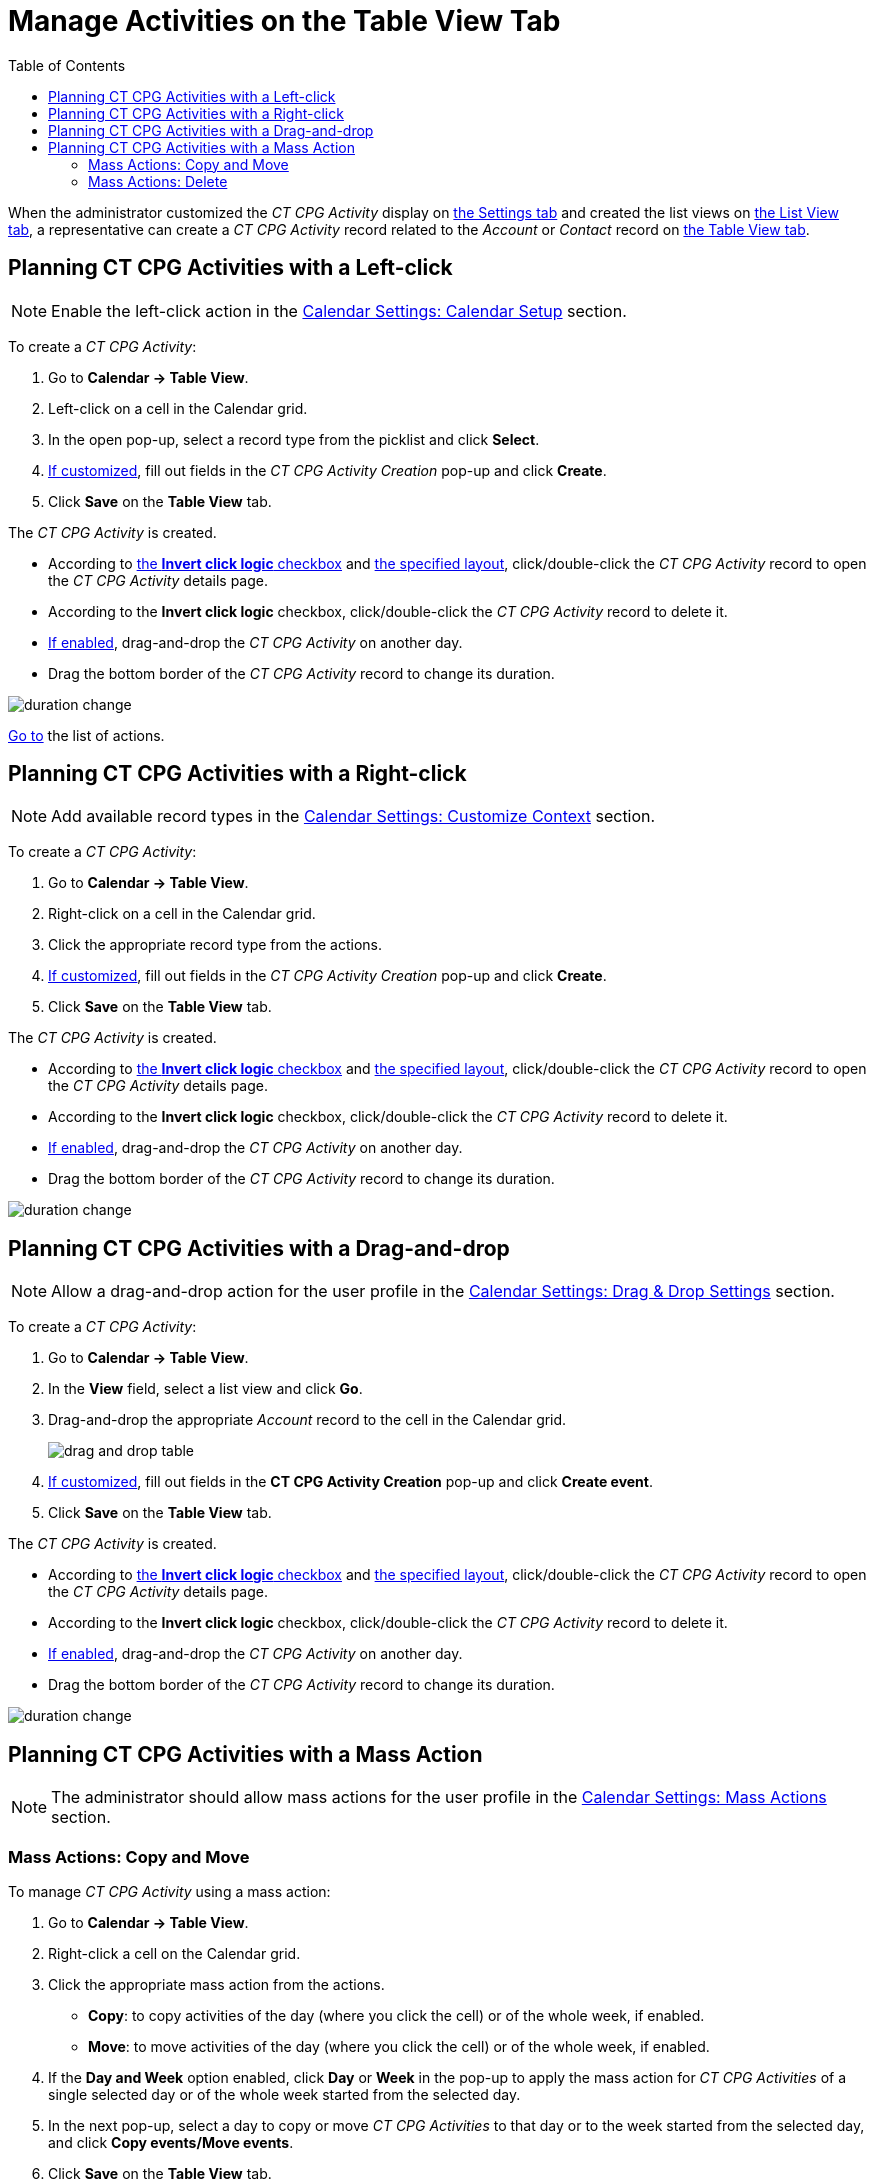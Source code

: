 = Manage Activities on the Table View Tab
:toc: :toclevels: 3

When the administrator customized the _CT CPG Activity_ display on xref:admin-guide/calendar-management/legacy-calendar-management/configuring-calendar/configure-settings-for-the-calendar/index.adoc[the Settings tab] and
created the list views on  xref:admin-guide/calendar-management/legacy-calendar-management/configuring-calendar/manage-list-views-for-the-calendar.adoc[the List View tab], a representative can create a__ CT CPG Activity__ record related to the _Account_ or _Contact_ record on xref:admin-guide/calendar-management/legacy-calendar-management/calendar-interface.adoc#h2_817238099[the Table View tab].

[[h2__1016142066]]
== Planning CT CPG Activities with a Left-click

[NOTE]
====
Enable the left-click action in the xref:admin-guide/calendar-management/legacy-calendar-management/configuring-calendar/configure-settings-for-the-calendar/calendar-settings-calendar-setup/index.adoc[Calendar Settings: Calendar Setup] section.
====

To create a _CT CPG Activity_:

. Go to *Calendar → Table View*.
. Left-click on a cell in the Calendar grid.
. In the open pop-up, select a record type from the picklist and click *Select*.
. xref:admin-guide/calendar-management/legacy-calendar-management/configuring-calendar/configure-settings-for-the-calendar/calendar-settings-event-creation-pop-up-window-setup.adoc[If customized], fill out fields in the _CT CPG Activity Creation_ pop-up and click *Create*.
. Click *Save* on the *Table View* tab.

The _CT CPG Activity_ is created.

* According to xref:admin-guide/calendar-management/legacy-calendar-management/configuring-calendar/configure-settings-for-the-calendar/calendar-settings-calendar-setup/index.adoc[the *Invert click logic* checkbox] and xref:admin-guide/calendar-management/legacy-calendar-management/configuring-calendar/configure-settings-for-the-calendar/calendar-settings-customize-events.adoc#h2__1740967955[the specified layout], click/double-click the _CT CPG Activity_ record to open the _CT CPG Activity_ details page.
* According to the *Invert click logic* checkbox, click/double-click the _CT CPG Activity_ record to delete it.
* xref:admin-guide/calendar-management/legacy-calendar-management/configuring-calendar/configure-settings-for-the-calendar/calendar-settings-drag-drop-settings.adoc[If enabled], drag-and-drop the _CT CPG Activity_ on another day.
* Drag the bottom border of the _CT CPG Activity_ record to change its duration.

image:duration-change.png[]

xref:admin-guide/calendar-management/legacy-calendar-management/configuring-calendar/manage-activities-on-the-table-view-tab.adoc#listofactions[Go to] the list of actions.

[[h2__481826363]]
== Planning CT CPG Activities with a Right-click

[NOTE]
====
Add available record types in the xref:admin-guide/calendar-management/legacy-calendar-management/configuring-calendar/configure-settings-for-the-calendar/calendar-settings-customize-context.adoc[Calendar Settings: Customize Context] section.
====

To create a _CT CPG Activity_:

. Go to *Calendar → Table View*.
. Right-click on a cell in the Calendar grid.
. Click the appropriate record type from the actions.
. xref:admin-guide/calendar-management/legacy-calendar-management/configuring-calendar/configure-settings-for-the-calendar/calendar-settings-event-creation-pop-up-window-setup.adoc[If customized], fill out fields in the _CT CPG Activity Creation_ pop-up and click *Create*.
. Click *Save* on the *Table View* tab.

The _CT CPG Activity_ is created.

* According to xref:admin-guide/calendar-management/legacy-calendar-management/configuring-calendar/configure-settings-for-the-calendar/calendar-settings-calendar-setup/index.adoc[the *Invert click logic* checkbox] and xref:admin-guide/calendar-management/legacy-calendar-management/configuring-calendar/configure-settings-for-the-calendar/calendar-settings-customize-events.adoc#h2__1740967955[the specified layout], click/double-click the _CT CPG Activity_ record to open the _CT CPG Activity_ details page.
* According to the *Invert click logic* checkbox, click/double-click the _CT CPG Activity_ record to delete it.
* xref:admin-guide/calendar-management/legacy-calendar-management/configuring-calendar/configure-settings-for-the-calendar/calendar-settings-drag-drop-settings.adoc[If enabled], drag-and-drop the _CT CPG Activity_ on another day.
* Drag the bottom border of the _CT CPG Activity_ record to change its
duration.

image:duration-change.png[]

[[h2_726726502]]
== Planning CT CPG Activities with a Drag-and-drop

[NOTE]
====
Allow a drag-and-drop action for the user profile in the xref:admin-guide/calendar-management/legacy-calendar-management/configuring-calendar/configure-settings-for-the-calendar/calendar-settings-drag-drop-settings.adoc[Calendar Settings: Drag & Drop Settings] section.
====

To create a _CT CPG Activity_:

. Go to *Calendar → Table View*.
. In the *View* field, select a list view and click *Go*.
. Drag-and-drop the appropriate _Account_ record to the cell in the Calendar grid.
+
image:drag-and-drop-table.png[]
. xref:admin-guide/calendar-management/legacy-calendar-management/configuring-calendar/configure-settings-for-the-calendar/calendar-settings-event-creation-pop-up-window-setup.adoc[If customized], fill out fields in the *CT CPG Activity Creation* pop-up and click *Create event*.
. Click *Save* on the *Table View* tab.

The _CT CPG Activity_ is created.

* According to xref:admin-guide/calendar-management/legacy-calendar-management/configuring-calendar/configure-settings-for-the-calendar/calendar-settings-calendar-setup/index.adoc[the *Invert click logic* checkbox] and xref:admin-guide/calendar-management/legacy-calendar-management/configuring-calendar/configure-settings-for-the-calendar/calendar-settings-customize-events.adoc#h2__1740967955[the specified layout], click/double-click the _CT CPG Activity_ record to open the _CT CPG Activity_ details page.
* According to the *Invert click logic* checkbox, click/double-click the _CT CPG Activity_ record to delete it.
* xref:admin-guide/calendar-management/legacy-calendar-management/configuring-calendar/configure-settings-for-the-calendar/calendar-settings-drag-drop-settings.adoc[If enabled], drag-and-drop the _CT CPG Activity_ on another day.
* Drag the bottom border of the _CT CPG Activity_ record to change its duration.

image:duration-change.png[]

[[h2__1144528364]]
== Planning CT CPG Activities with a Mass Action

[NOTE]
====
The administrator should allow mass actions for the user profile in the xref:admin-guide/calendar-management/legacy-calendar-management/configuring-calendar/configure-settings-for-the-calendar/calendar-settings-mass-actions.adoc[Calendar Settings: Mass Actions] section.
====

[[h3_632475968]]
=== Mass Actions: Copy and Move

To manage _CT CPG Activity_ using a mass action:

. Go to *Calendar → Table View*.
. Right-click a cell on the Calendar grid.
. Click the appropriate mass action from the actions.
* *Copy*: to copy activities of the day (where you click the cell) or of the whole week, if enabled.
* *Move*: to move activities of the day (where you click the cell) or of the whole week, if enabled.
. If the *Day and Week* option enabled, click *Day* or *Week* in the pop-up to apply the mass action for _CT CPG Activities_ of a single selected day or of the whole week started from the selected day.
. In the next pop-up, select a day to copy or move _CT CPG Activities_ to that day or to the week started from the selected day, and click *Copy events/Move events*.
. Click *Save* on the *Table View* tab.

_CT CPG Activities_ are copied or moved.

[[h3__1934690656]]
=== Mass Actions: Delete

To manage _CT CPG Activity_ using a mass action:

. Go to *Calendar → Table View*.
. Right-click a cell on the Calendar grid.
. Click the *Delete* action from the actions.
. If the *Day and Week* option enabled, click *Day* or *Week* in the pop-up to delete _CT CPG Activities_ of a single selected day or of the whole week started from the selected day.
. Click *Delete events*.
. Click *Save* on the *Table View* tab.

_CT CPG Activities_ are deleted.

